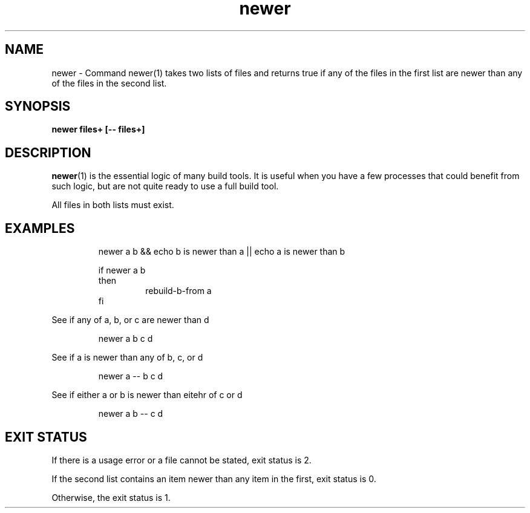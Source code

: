 .\"    Automatically generated by mango(1)
.TH "newer" 1 "2014-01-31" "version 2014-01-31" "User Commands"
.SH "NAME"
newer \- Command newer(1) takes two lists of files and returns true if any of the files
in the first list are newer than any of the files in the second list.
.SH "SYNOPSIS"
.B newer
.B files+
.B [\-\-
.B files+]
.SH "DESCRIPTION"
.BR newer (1)
is the essential logic of many build tools. 
It is useful when you have a few processes that could benefit from such logic, but are not quite ready to use a full build tool. 
.PP
All files in both lists must exist. 
.SH "EXAMPLES"
.RS
newer a b && echo b is newer than a || echo a is newer than b
.sp 0
.sp
if newer a b
.sp 0
then
.sp 0
.RS
rebuild\-b\-from a
.sp 0
.RE
fi
.sp 0
.sp
.RE
.PP
See if any of a, b, or c are newer than d 
.PP
.RS
newer a b c d
.sp 0
.sp
.RE
.PP
See if a is newer than any of b, c, or d 
.PP
.RS
newer a \-\- b c d
.sp 0
.sp
.RE
.PP
See if either a or b is newer than eitehr of c or d 
.PP
.RS
newer a b \-\- c d
.sp 0
.sp
.RE
.SH "EXIT STATUS"
If there is a usage error or a file cannot be stated, exit status is 2. 
.PP
If the second list contains an item newer than any item in the first, exit status is 0. 
.PP
Otherwise, the exit status is 1. 

